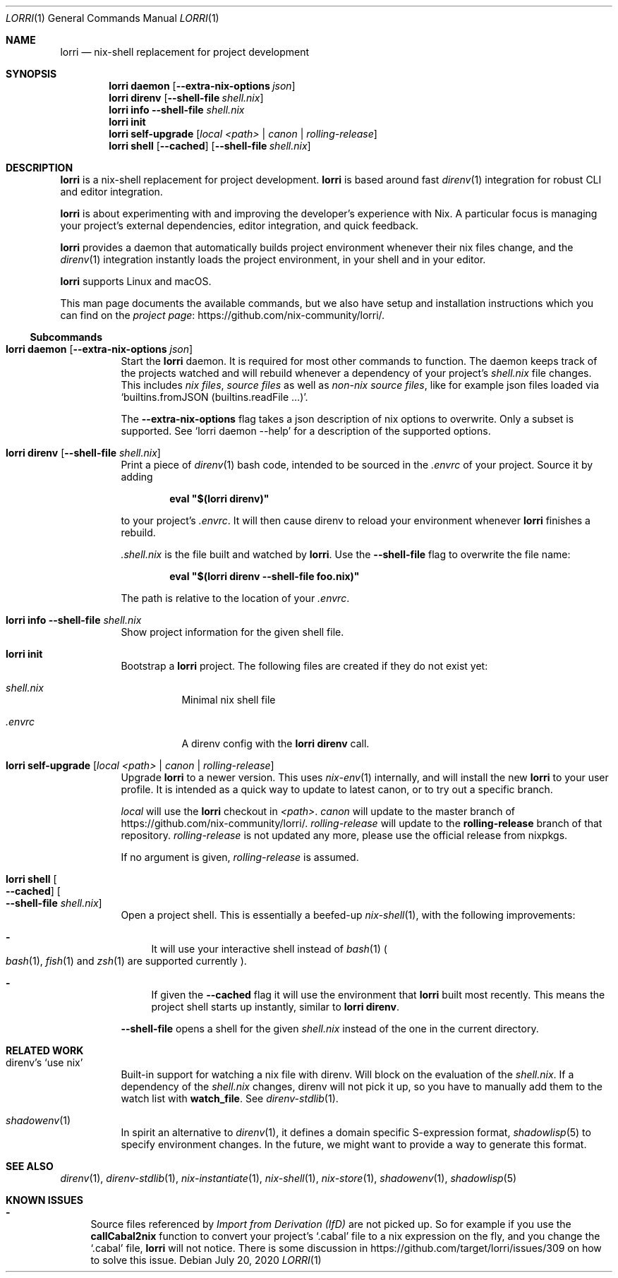 .\" written in mdoc. See https://mandoc.bsd.lv/mdoc/ for a guide
.\" and http://man.openbsd.org/mdoc.7 for a reference.
.\" You can call this file with `man ./lorri.1` directly to see how it is formatted.
.Dd July 20, 2020
.Dt LORRI 1
.Os
.\"
.\"
.Sh NAME
.Nm lorri
.Nd nix-shell replacement for project development
.\"
.\"
.Sh SYNOPSIS
.Nm
.Cm daemon
.Op Fl -extra-nix-options Ar json
.Nm
.Cm direnv
.Op Fl -shell-file Ar shell.nix
.Nm
.Cm info
.Fl -shell-file Ar shell.nix
.Nm
.Cm init
.Nm
.Cm self-upgrade Op Ar local Ar <path> | canon | rolling-release
.Nm
.Cm shell
.Op Fl -cached
.Op Fl -shell-file Ar shell.nix
.\"
.\"
.Sh DESCRIPTION
.Nm
is a nix-shell replacement for project development.
.Nm
is based around fast
.Xr direnv 1
integration for robust CLI and editor integration.
.Pp
.Nm
is about experimenting with and improving the developer's experience with Nix.
A particular focus is managing your project's external dependencies, editor integration, and quick feedback.
.Pp
.Nm
provides a daemon that automatically builds project environment whenever their nix files change, and the
.Xr direnv 1
integration instantly loads the project environment, in your shell and in your editor.
.Pp
.Nm
supports Linux and macOS.
.Pp
This man page documents the available commands,
but we also have setup and installation instructions which you can find on the
.Lk https://github.com/nix-community/lorri/ project page .
.\"
.\"
.Ss Subcommands
.Bl -tag -width Ds
.\"
.It Nm Cm daemon Op Fl -extra-nix-options Ar json
Start the
.Nm
daemon.
It is required for most other commands to function.
The daemon keeps track of the projects watched
and will rebuild whenever a dependency of your project’s
.Pa shell.nix
file changes.
This includes
.Em nix files ,
.Em source files
as well as
.Em non-nix source files ,
like for example json files loaded via
.Ql builtins.fromJSON (builtins.readFile …) .
.Pp
The
.Fl -extra-nix-options
flag takes a json description of nix options to overwrite.
Only a subset is supported.
See
.Ql lorri daemon --help
for a description of the supported options.
.\"
.It Nm Cm direnv Op Fl -shell-file Ar shell.nix
Print a piece of
.Xr direnv 1
bash code, intended to be sourced in the
.Pa .envrc
of your project.
Source it by adding
.Pp
.Dl eval \&"$(lorri direnv)\&"
.Pp
to your project’s
.Pa .envrc .
It will then cause direnv to reload your environment whenever
.Nm
finishes a rebuild.
.Pp
.Pa .shell.nix
is the file built and watched by
.Nm .
Use the
.Fl -shell-file
flag to overwrite the file name:
.Pp
.Dl eval \&"$(lorri direnv --shell-file foo.nix)\&"
.Pp
The path is relative to the location of your
.Pa .envrc .
.\"
.It Nm Cm info Fl -shell-file Ar shell.nix
Show project information for the given shell file.
.\"
.It Nm Cm init
Bootstrap a
.Nm
project.
The following files are created if they do not exist yet:
.Bl -tag -width Ds
.It Pa shell.nix
Minimal nix shell file
.It Pa .envrc
A direnv config with the
.Nm
.Cm direnv
call.
.El
.\"
.It Nm Cm self-upgrade Op Ar local Ar <path> | canon | rolling-release
Upgrade
.Nm
to a newer version.
This uses
.Xr nix-env 1
internally, and will install the new
.Nm
to your user profile.
It is intended as a quick way to update to latest canon, or to try out a specific branch.
.Pp
.Ar local
will use the
.Nm
checkout in
.Ar <path> .
.Ar canon
will update to the master branch of
.Lk https://github.com/nix-community/lorri/ .
.Ar rolling-release
will update to the
.Sy rolling-release
branch of that repository.
.Ar rolling-release
is not updated any more, please use the official release from nixpkgs.
.Pp
If no argument is given,
.Ar rolling-release
is assumed.
.\"
.It Nm Cm shell Oo Fl -cached Oc Oo Fl -shell-file Ar shell.nix Oc
Open a project shell.
This is essentially a beefed-up
.Xr nix-shell 1 ,
with the following improvements:
.Bl -dash
.It
It will use your interactive shell instead of
.Xr bash 1
.Po
.Xr bash 1 ,
.Xr fish 1
and
.Xr zsh 1
are supported currently
.Pc .
.It
If given the
.Fl -cached
flag it will use the environment that
.Nm
built most recently.
This means the project shell starts up instantly, similar to
.Nm
.Cm direnv .
.El
.Pp
.Fl -shell-file
opens a shell for the given
.Pa shell.nix
instead of the one in the current directory.
.El
.\"
.\"
.Sh RELATED WORK
.Bl -tag -width Ds
.It direnv’s Ql use nix
Built-in support for watching a nix file with direnv.
Will block on the evaluation of the
.Pa shell.nix .
If a dependency of the
.Pa shell.nix
changes, direnv will not pick it up, so you have to manually add them to the watch list with
.Sy watch_file .
See
.Xr direnv-stdlib 1 .
.It Xr shadowenv 1
In spirit an alternative to
.Xr direnv 1 ,
it defines a domain specific S-expression format,
.Xr shadowlisp 5
to specify environment changes.
In the future, we might want to provide a way to generate this format.
.El
.\"
.\"
.Sh SEE ALSO
.Xr direnv 1 ,
.Xr direnv-stdlib 1 ,
.Xr nix-instantiate 1 ,
.Xr nix-shell 1 ,
.Xr nix-store 1 ,
.Xr shadowenv 1 ,
.Xr shadowlisp 5
.\"
.\"
.Sh KNOWN ISSUES
.Bl -dash
.It
Source files referenced by
.Em Import from Derivation (IfD)
are not picked up.
So for example if you use the
.Sy callCabal2nix
function to convert your project’s
.Ql .cabal
file to a nix expression on the fly, and you change the
.Ql .cabal
file,
.Nm
will not notice.
There is some discussion in
.Lk https://github.com/target/lorri/issues/309
on how to solve this issue.
.El
